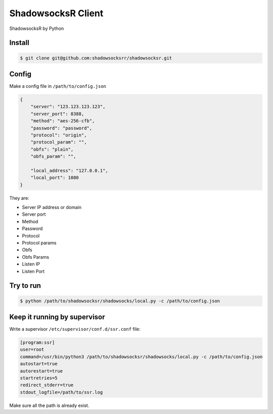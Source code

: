 ShadowsocksR Client
===================

ShadowsocksR by Python



Install
-------

.. code-block:: console

    $ git clone git@github.com:shadowsocksrr/shadowsocksr.git



Config
------

Make a config file in ``/path/to/config.json``

.. code-block:: text

    {
        "server": "123.123.123.123",
        "server_port": 8388,
        "method": "aes-256-cfb",
        "password": "password",
        "protocol": "origin",
        "protocol_param": "",
        "obfs": "plain",
        "obfs_param": "",

        "local_address": "127.0.0.1",
        "local_port": 1080
    }

They are:

- Server IP address or domain
- Server port
- Method
- Password
- Protocol
- Protocol params
- Obfs
- Obfs Params
- Listen IP
- Listen Port



Try to run
----------

.. code-block:: console

    $ python /path/to/shadowsocksr/shadowsocks/local.py -c /path/to/config.json



Keep it running by supervisor
-----------------------------

Write a supervisor ``/etc/supervisor/conf.d/ssr.conf`` file:

.. code-block:: text

    [program:ssr]
    user=root
    command=/usr/bin/python3 /path/to/shadowsocksr/shadowsocks/local.py -c /path/to/config.json
    autostart=true
    autorestart=true
    startretries=5
    redirect_stderr=true
    stdout_logfile=/path/to/ssr.log

Make sure all the path is already exist.

